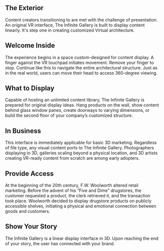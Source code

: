 
**  The Exterior 

Content creators transitioning to are met with the challenge of presentation. An original VR interface, The Infinite Gallery is built to display content linearly. It's step one in creating customized Virtual architecture.

** Welcome Inside

The experience begins in a space custom-designed for content display. A finger against the VR touchpad initiates movement. Remove your finger to stop. Continue like this to navigate the entire architectural structure. Just as in the real world, users can move their head to access 360-degree viewing.

** What to Display

Capable of hosting an unlimited content library, The Infinite Gallery is prepared for original display ideas. Hang products on the wall, show content behind glass window panes, create doorways to varying dimensions, or build the second floor of your company’s customized structure.

** In Business

This interface is immediately applicable for basic 3D marketing. Regardless of file type, any visual content ports to The Infinite Gallery. Photographers displaying in 3D, galleries scaling beyond a physical location, and 3D artists creating VR-ready content from scratch are among early adopters.

** Provide Access

At the beginning of the 20th century, F.W. Woolworth altered retail marketing. Before the advent of his “Five and Dime” drugstores, the customer requested a product, the clerk retrieved it, and the transaction took place. Woolworth decided to display drugstore products on publicly accessible shelves, initiating a physical and emotional connection between goods and customers.

** Show Your Story

The Infinite Gallery is a linear display interface in 3D. Upon reaching the end of your story, the user has connected with your brand.
